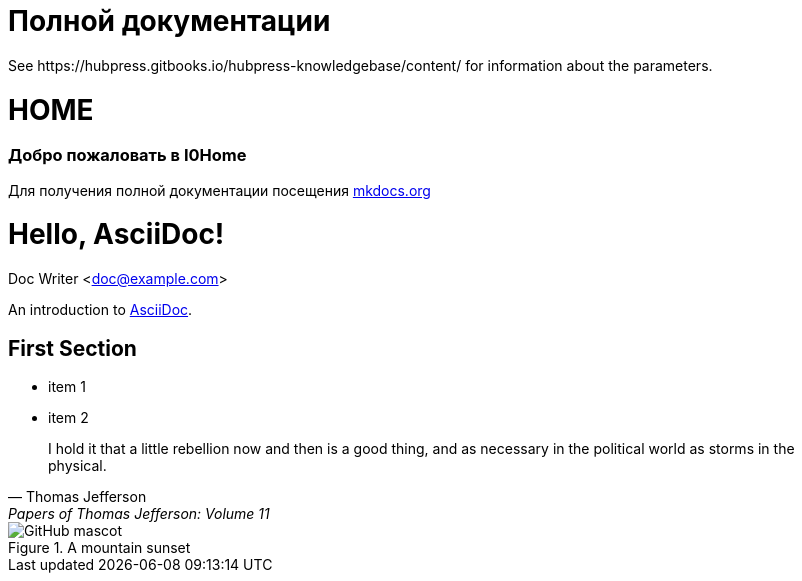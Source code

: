 = Полной документации
 See https://hubpress.gitbooks.io/hubpress-knowledgebase/content/ for information about the parameters.
:hp-image: /covers/cover.png
:published_at: 2019-01-31
:hp-tags: HubPress, Blog, Open_Source,
:hp-alt-title: My English Title

# HOME
### Добро пожаловать в I0Home


Для получения полной документации посещения http://mkdocs.org[mkdocs.org]

= Hello, AsciiDoc!
Doc Writer <doc@example.com>

An introduction to http://asciidoc.org[AsciiDoc].

== First Section

* item 1
* item 2

> I hold it that a little rebellion now and then is a good thing,
> and as necessary in the political world as storms in the physical.
> -- Thomas Jefferson, Papers of Thomas Jefferson: Volume 11


.A mountain sunset
image::https://asciidoctor.org/images/octocat.jpg[GitHub mascot]
